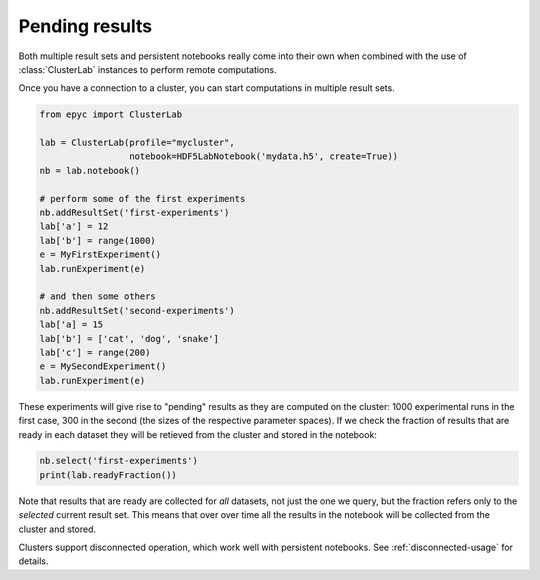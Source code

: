 .. _pending-datasets:

.. currentmodule :: epyc

Pending results
---------------

Both multiple result sets and persistent notebooks really come into their own when combined
with the use of :class:`ClusterLab` instances to perform remote computations.

Once you have a connection to a cluster, you can start computations in multiple result
sets.

.. code-block :: python

    from epyc import ClusterLab

    lab = ClusterLab(profile="mycluster",
                     notebook=HDF5LabNotebook('mydata.h5', create=True))
    nb = lab.notebook()

    # perform some of the first experiments
    nb.addResultSet('first-experiments')
    lab['a'] = 12
    lab['b'] = range(1000)
    e = MyFirstExperiment()
    lab.runExperiment(e)

    # and then some others
    nb.addResultSet('second-experiments')
    lab['a] = 15
    lab['b'] = ['cat', 'dog', 'snake']
    lab['c'] = range(200)
    e = MySecondExperiment()
    lab.runExperiment(e)

These experiments will give rise to "pending" results as they are computed on the cluster:
1000 experimental runs in the first case, 300 in the second (the sizes of the respective
parameter spaces). If we check the fraction of results that are ready in each dataset they
will be retieved from the cluster and stored in the notebook:

.. code-block :: python

    nb.select('first-experiments')
    print(lab.readyFraction())

Note that results that are ready are collected for *all* datasets, not just the one we
query, but the fraction refers only to the *selected* current result set. This means that
over over time all the results in the notebook will be collected from
the cluster and stored.

Clusters support disconnected operation, which work well with persistent notebooks.
See :ref:`disconnected-usage` for details.


